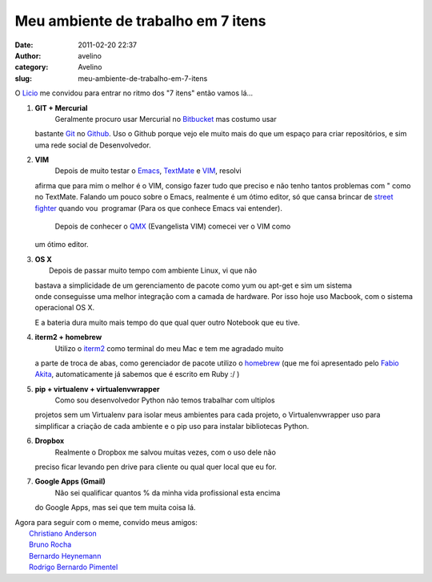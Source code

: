 Meu ambiente de trabalho em 7 itens
###################################
:date: 2011-02-20 22:37
:author: avelino
:category: Avelino
:slug: meu-ambiente-de-trabalho-em-7-itens

O `Licio`_ me convidou para entrar no ritmo dos "7 itens" então vamos
lá...

#. **GIT + Mercurial**
    Geralmente procuro usar Mercurial no \ `Bitbucket`_ mas costumo usar
   bastante `Git`_ no `Github`_. Uso o Github porque vejo ele muito mais
   do que um espaço para criar repositórios, e sim uma rede social de
   Desenvolvedor.

   .. raw:: html

      </p>

#. **VIM**
    Depois de muito testar o `Emacs`_, `TextMate`_ e `VIM`_, resolvi
   afirma que para mim o melhor é o VIM, consigo fazer tudo que preciso
   e não tenho tantos problemas com " como no TextMate. Falando um pouco
   sobre o Emacs, realmente é um ótimo editor, só que cansa brincar
   de \ `street fighter`_ quando vou  programar (Para os que conhece
   Emacs vai entender).
    Depois de conhecer o `QMX`_ (Evangelista VIM) comecei ver o VIM como
   um ótimo editor.

   .. raw:: html

      </p>

#. | **OS X**
   |  Depois de passar muito tempo com ambiente Linux, vi que não
   bastava a simplicidade de um gerenciamento de pacote como yum ou
   apt-get e sim um sistema onde conseguisse uma melhor integração com a
   camada de hardware. Por isso hoje uso Macbook, com o sistema
   operacional OS X.

   .. raw:: html

      </p>

   E a bateria dura muito mais tempo do que qual quer outro Notebook que
   eu tive.

#. **iterm2 + homebrew**
    Utilizo o `iterm2`_ como terminal do meu Mac e tem me agradado muito
   a parte de troca de abas, como gerenciador de pacote utilizo o
   `homebrew`_ (que me foi apresentado pelo `Fabio Akita`_,
   automaticamente já sabemos que é escrito em Ruby :/ )

   .. raw:: html

      </p>

#. **pip + virtualenv + virtualenvwrapper**
    Como sou desenvolvedor Python não temos trabalhar com ultiplos
   projetos sem um Virtualenv para isolar meus ambientes para cada
   projeto, o Virtualenvwrapper uso para simplificar a criação de cada
   ambiente e o pip uso para instalar bibliotecas Python.

   .. raw:: html

      </p>

#. **Dropbox**
    Realmente o Dropbox me salvou muitas vezes, com o uso dele não
   preciso ficar levando pen drive para cliente ou qual quer local que
   eu for.

   .. raw:: html

      </p>

#. **Google Apps (Gmail)**
    Não sei qualificar quantos % da minha vida profissional esta encima
   do Google Apps, mas sei que tem muita coisa lá.

| Agora para seguir com o meme, convido meus amigos:
|  `Christiano Anderson`_
|  `Bruno Rocha`_
|  `Bernardo Heynemann`_
|  `Rodrigo Bernardo Pimentel`_

.. _Licio: http://blog.licio.eti.br/
.. _Bitbucket: https://bitbucket.org/
.. _Git: http://git-scm.com/
.. _Github: https://github.com/
.. _Emacs: http://www.gnu.org/software/emacs/
.. _TextMate: http://macromates.com/
.. _VIM: http://www.vim.org/
.. _street fighter: http://www.streetfighter.com/
.. _QMX: http://blog.qmx.me/
.. _iterm2: http://code.google.com/p/iterm2/
.. _homebrew: http://mxcl.github.com/homebrew/
.. _Fabio Akita: http://akitaonrails.com/
.. _Christiano Anderson: http://christiano.me/
.. _Bruno Rocha: http://rochacbruno.com.br/blog/
.. _Bernardo Heynemann: http://blog.heynemann.com.br/
.. _Rodrigo Bernardo Pimentel: http://isnomore.net/
